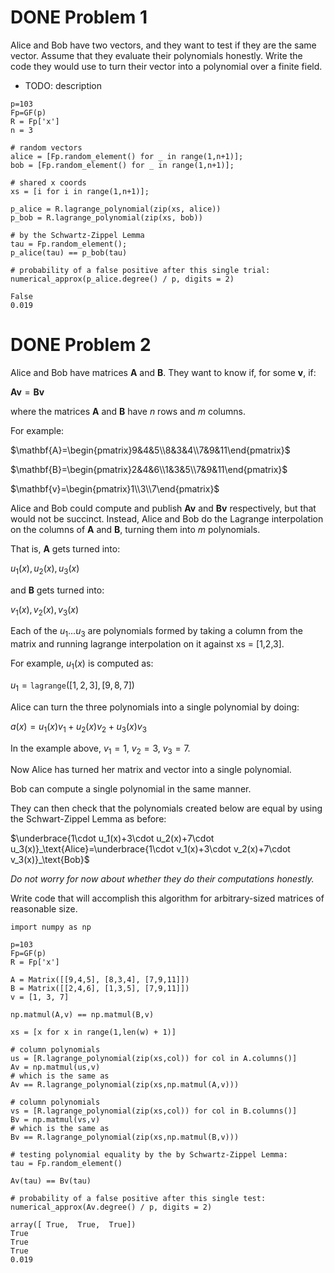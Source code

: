 * DONE Problem 1
Alice and Bob have two vectors, and they want to test if they are the same vector. Assume that they evaluate their polynomials honestly. Write the code they would use to turn their vector into a polynomial over a finite field.

- TODO: description

#+BEGIN_SRC sage :session . :exports both
p=103
Fp=GF(p)
R = Fp['x']
n = 3

# random vectors
alice = [Fp.random_element() for _ in range(1,n+1)];
bob = [Fp.random_element() for _ in range(1,n+1)];

# shared x coords
xs = [i for i in range(1,n+1)];

p_alice = R.lagrange_polynomial(zip(xs, alice))
p_bob = R.lagrange_polynomial(zip(xs, bob))

# by the Schwartz-Zippel Lemma
tau = Fp.random_element();
p_alice(tau) == p_bob(tau)

# probability of a false positive after this single trial:
numerical_approx(p_alice.degree() / p, digits = 2)
#+END_SRC

#+RESULTS:
: False
: 0.019

* DONE Problem 2
Alice and Bob have matrices $\mathbf{A}$ and $\mathbf{B}$.
They want to know if, for some $\mathbf{v}$, if:

$\mathbf{A} \mathbf{v} = \mathbf{B} \mathbf{v}$

where the matrices $\mathbf{A}$ and $\mathbf{B}$ have $n$ rows and $m$ columns.

For example:

$\mathbf{A}=\begin{pmatrix}9&4&5\\8&3&4\\7&9&11\end{pmatrix}$

$\mathbf{B}=\begin{pmatrix}2&4&6\\1&3&5\\7&9&11\end{pmatrix}$

$\mathbf{v}=\begin{pmatrix}1\\3\\7\end{pmatrix}$

Alice and Bob could compute and publish $\mathbf{A}\mathbf{v}$ and $\mathbf{B}\mathbf{v}$ respectively, but that would not be succinct.
Instead, Alice and Bob do the Lagrange interpolation on the columns of $\mathbf{A}$ and $\mathbf{B}$, turning them into $m$ polynomials.

That is, $\mathbf{A}$ gets turned into:

$u_1(x),u_2(x),u_3(x)$


and $\mathbf{B}$ gets turned into:

$v_1(x),v_2(x),v_3(x)$

Each of the $u_1...u_3$ are polynomials formed by taking a column from the matrix and running lagrange interpolation on it against xs = [1,2,3].

For example, $u_1(x)$ is computed as:

$u_1=\texttt{lagrange}([1,2,3],[9,8,7])$

Alice can turn the three polynomials into a single polynomial by doing:

$a(x)=u_1(x)v_1+u_2(x)v_2+u_3(x)v_3$

In the example above, $v_1=1$, $v_2=3$, $v_3=7$.

Now Alice has turned her matrix and vector into a single polynomial.

Bob can compute a single polynomial in the same manner.

They can then check that the polynomials created below are equal by using the Schwart-Zippel Lemma as before:

$\underbrace{1\cdot u_1(x)+3\cdot u_2(x)+7\cdot u_3(x)}_\text{Alice}=\underbrace{1\cdot v_1(x)+3\cdot v_2(x)+7\cdot v_3(x)}_\text{Bob}$

/Do not worry for now about whether they do their computations honestly./

Write code that will accomplish this algorithm for arbitrary-sized matrices of reasonable size.

#+BEGIN_SRC sage :session . :exports both
import numpy as np

p=103
Fp=GF(p)
R = Fp['x']

A = Matrix([[9,4,5], [8,3,4], [7,9,11]])
B = Matrix([[2,4,6], [1,3,5], [7,9,11]])
v = [1, 3, 7]

np.matmul(A,v) == np.matmul(B,v)

xs = [x for x in range(1,len(w) + 1)]

# column polynomials
us = [R.lagrange_polynomial(zip(xs,col)) for col in A.columns()]
Av = np.matmul(us,v)
# which is the same as 
Av == R.lagrange_polynomial(zip(xs,np.matmul(A,v)))

# column polynomials
vs = [R.lagrange_polynomial(zip(xs,col)) for col in B.columns()]
Bv = np.matmul(vs,v)
# which is the same as 
Bv == R.lagrange_polynomial(zip(xs,np.matmul(B,v)))

# testing polynomial equality by the by Schwartz-Zippel Lemma:
tau = Fp.random_element()

Av(tau) == Bv(tau)

# probability of a false positive after this single test:
numerical_approx(Av.degree() / p, digits = 2)
#+END_SRC

#+RESULTS:
: array([ True,  True,  True])
: True
: True
: True
: 0.019
